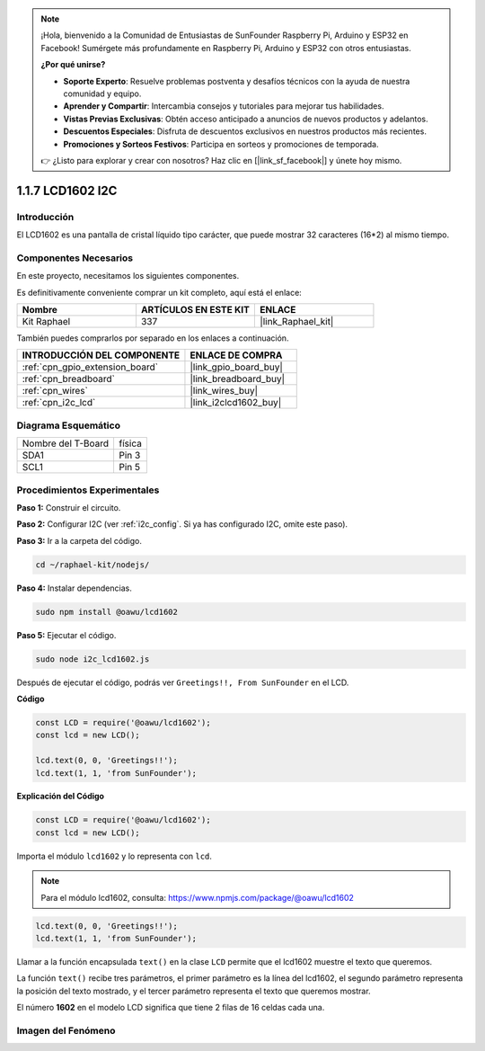 .. note::

    ¡Hola, bienvenido a la Comunidad de Entusiastas de SunFounder Raspberry Pi, Arduino y ESP32 en Facebook! Sumérgete más profundamente en Raspberry Pi, Arduino y ESP32 con otros entusiastas.

    **¿Por qué unirse?**

    - **Soporte Experto**: Resuelve problemas postventa y desafíos técnicos con la ayuda de nuestra comunidad y equipo.
    - **Aprender y Compartir**: Intercambia consejos y tutoriales para mejorar tus habilidades.
    - **Vistas Previas Exclusivas**: Obtén acceso anticipado a anuncios de nuevos productos y adelantos.
    - **Descuentos Especiales**: Disfruta de descuentos exclusivos en nuestros productos más recientes.
    - **Promociones y Sorteos Festivos**: Participa en sorteos y promociones de temporada.

    👉 ¿Listo para explorar y crear con nosotros? Haz clic en [|link_sf_facebook|] y únete hoy mismo.

.. _1.1.7_js:

1.1.7 LCD1602 I2C
=======================

Introducción
------------------

El LCD1602 es una pantalla de cristal líquido tipo carácter, que puede mostrar 
32 caracteres (16*2) al mismo tiempo.

Componentes Necesarios
------------------------------

En este proyecto, necesitamos los siguientes componentes.

.. image:: ../img/list_i2c_lcd.png

Es definitivamente conveniente comprar un kit completo, aquí está el enlace:

.. list-table::
    :widths: 20 20 20
    :header-rows: 1

    *   - Nombre	
        - ARTÍCULOS EN ESTE KIT
        - ENLACE
    *   - Kit Raphael
        - 337
        - |link_Raphael_kit|

También puedes comprarlos por separado en los enlaces a continuación.

.. list-table::
    :widths: 30 20
    :header-rows: 1

    *   - INTRODUCCIÓN DEL COMPONENTE
        - ENLACE DE COMPRA

    *   - :ref:`cpn_gpio_extension_board`
        - |link_gpio_board_buy|
    *   - :ref:`cpn_breadboard`
        - |link_breadboard_buy|
    *   - :ref:`cpn_wires`
        - |link_wires_buy|
    *   - :ref:`cpn_i2c_lcd`
        - |link_i2clcd1602_buy|

Diagrama Esquemático
------------------------

================== ========
Nombre del T-Board física
SDA1               Pin 3
SCL1               Pin 5
================== ========

.. image:: ../img/schematic_i2c_lcd.png


Procedimientos Experimentales
--------------------------------

**Paso 1:** Construir el circuito.

.. image:: ../img/image96.png

**Paso 2:** Configurar I2C (ver :ref:`i2c_config`. Si ya has configurado I2C, omite este paso).

**Paso 3:** Ir a la carpeta del código.

.. raw:: html

   <run></run>

.. code-block::

    cd ~/raphael-kit/nodejs/

**Paso 4:** Instalar dependencias.

.. raw:: html

   <run></run>

.. code-block:: 

    sudo npm install @oawu/lcd1602

**Paso 5:** Ejecutar el código.

.. raw:: html

   <run></run>

.. code-block::

    sudo node i2c_lcd1602.js

Después de ejecutar el código, podrás ver ``Greetings!!, From SunFounder`` en el LCD.

**Código**

.. code-block:: js

    const LCD = require('@oawu/lcd1602');
    const lcd = new LCD();

    lcd.text(0, 0, 'Greetings!!');
    lcd.text(1, 1, 'from SunFounder');

**Explicación del Código**

.. code-block:: js

    const LCD = require('@oawu/lcd1602');
    const lcd = new LCD();

Importa el módulo ``lcd1602`` y lo representa con ``lcd``.

.. note::
    Para el módulo lcd1602, consulta: https://www.npmjs.com/package/@oawu/lcd1602

   
.. code-block:: js

    lcd.text(0, 0, 'Greetings!!');
    lcd.text(1, 1, 'from SunFounder');

Llamar a la función encapsulada ``text()`` en la clase ``LCD`` permite que el lcd1602 muestre el texto que queremos.

La función ``text()`` recibe tres parámetros, 
el primer parámetro es la línea del lcd1602, 
el segundo parámetro representa la posición del texto mostrado, 
y el tercer parámetro representa el texto que queremos mostrar.

El número **1602** en el modelo LCD significa que tiene 2 filas de 16 celdas cada una.

Imagen del Fenómeno
--------------------------

.. image:: ../img/image97.jpeg

